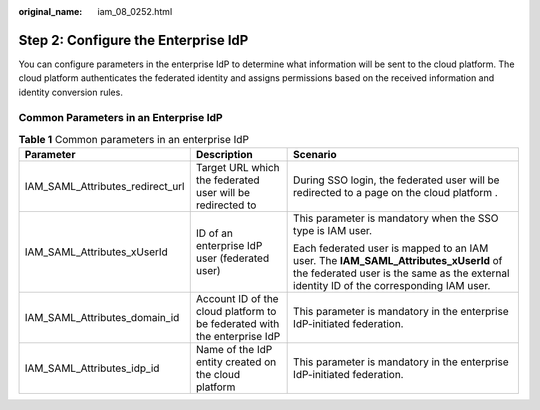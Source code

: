:original_name: iam_08_0252.html

.. _iam_08_0252:

Step 2: Configure the Enterprise IdP
====================================

You can configure parameters in the enterprise IdP to determine what information will be sent to the cloud platform. The cloud platform authenticates the federated identity and assigns permissions based on the received information and identity conversion rules.

Common Parameters in an Enterprise IdP
--------------------------------------

.. table:: **Table 1** Common parameters in an enterprise IdP

   +----------------------------------+--------------------------------------------------------------------------+--------------------------------------------------------------------------------------------------------------------------------------------------------------------------------+
   | Parameter                        | Description                                                              | Scenario                                                                                                                                                                       |
   +==================================+==========================================================================+================================================================================================================================================================================+
   | IAM_SAML_Attributes_redirect_url | Target URL which the federated user will be redirected to                | During SSO login, the federated user will be redirected to a page on the cloud platform .                                                                                      |
   +----------------------------------+--------------------------------------------------------------------------+--------------------------------------------------------------------------------------------------------------------------------------------------------------------------------+
   | IAM_SAML_Attributes_xUserId      | ID of an enterprise IdP user (federated user)                            | This parameter is mandatory when the SSO type is IAM user.                                                                                                                     |
   |                                  |                                                                          |                                                                                                                                                                                |
   |                                  |                                                                          | Each federated user is mapped to an IAM user. The **IAM_SAML_Attributes_xUserId** of the federated user is the same as the external identity ID of the corresponding IAM user. |
   +----------------------------------+--------------------------------------------------------------------------+--------------------------------------------------------------------------------------------------------------------------------------------------------------------------------+
   | IAM_SAML_Attributes_domain_id    | Account ID of the cloud platform to be federated with the enterprise IdP | This parameter is mandatory in the enterprise IdP-initiated federation.                                                                                                        |
   +----------------------------------+--------------------------------------------------------------------------+--------------------------------------------------------------------------------------------------------------------------------------------------------------------------------+
   | IAM_SAML_Attributes_idp_id       | Name of the IdP entity created on the cloud platform                     | This parameter is mandatory in the enterprise IdP-initiated federation.                                                                                                        |
   +----------------------------------+--------------------------------------------------------------------------+--------------------------------------------------------------------------------------------------------------------------------------------------------------------------------+
